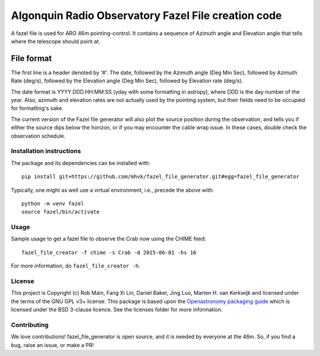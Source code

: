 ****************************************************
Algonquin Radio Observatory Fazel File creation code
****************************************************

.. image:: http://img.shields.io/badge/powered%20by-AstroPy-orange.svg?style=flat
    :target: http://www.astropy.org
    :alt: Powered by Astropy Badge

.. image:: https://github.com/mhvk/screens/workflows/CI/badge.svg
   :target: https://github.com/mhvk/screens/actions
   :alt: Test Status

A fazel file is used for ARO 46m pointing-control. It contains a sequence of
Azimuth angle and Elevation angle that tells where the telescope should point
at.

File format
~~~~~~~~~~~

The first line is a header denoted by '#'. The date, followed by the Azimuth
angle (Deg Min Sec), followed by Azimuth Rate (deg/s), followed by the
Elevation angle (Deg Min Sec), followed by Elevation rate (deg/s).

The date format is YYYY.DDD.HH:MM:SS (yday with some formatting in astropy),
where DDD is the day number of the year. Also, azimuth and elevation rates are
not actually used by the pointing system, but their fields need to be occupied
for formatting's sake.

The current version of the Fazel file generator will also plot the source
position during the observation, and tells you if either the source dips below
the horizon, or if you may encounter the cable wrap issue. In these cases,
double check the observation schedule.

.. Installation

Installation instructions
=========================

The package and its dependencies can be installed with::

  pip install git+https://github.com/mhvk/fazel_file_generator.git#egg=fazel_file_generator

Typically, one might as well use a virtual environment, i.e., precede the
above with::

  python -m venv fazel
  source fazel/bin/activate

Usage
=====

Sample usage to get a fazel file to observe the Crab now using the CHIME feed::

  fazel_file_creator -f chime -s Crab -d 2015-06-01 -hs 16

For more information, do ``fazel_file_creator -h``.

License
=======

This project is Copyright (c) Rob Main, Fang Xi Lin, Daniel Baker, Jing Luo, Marten H. van Kerkwijk and licensed under
the terms of the GNU GPL v3+ license. This package is based upon
the `Openastronomy packaging guide <https://github.com/OpenAstronomy/packaging-guide>`_
which is licensed under the BSD 3-clause licence. See the licenses folder for
more information.

Contributing
============

We love contributions! fazel_file_generator is open source, and it is needed
by everyone at the 46m. So, if you find a bug, raise an issue, or make a PR!
